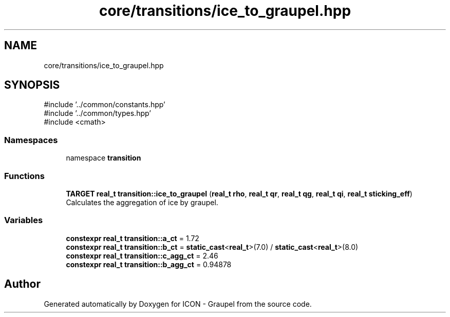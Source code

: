.TH "core/transitions/ice_to_graupel.hpp" 3 "Version NTU_v1.0" "ICON - Graupel" \" -*- nroff -*-
.ad l
.nh
.SH NAME
core/transitions/ice_to_graupel.hpp
.SH SYNOPSIS
.br
.PP
\fR#include '\&.\&./common/constants\&.hpp'\fP
.br
\fR#include '\&.\&./common/types\&.hpp'\fP
.br
\fR#include <cmath>\fP
.br

.SS "Namespaces"

.in +1c
.ti -1c
.RI "namespace \fBtransition\fP"
.br
.in -1c
.SS "Functions"

.in +1c
.ti -1c
.RI "\fBTARGET\fP \fBreal_t\fP \fBtransition::ice_to_graupel\fP (\fBreal_t\fP \fBrho\fP, \fBreal_t\fP \fBqr\fP, \fBreal_t\fP \fBqg\fP, \fBreal_t\fP \fBqi\fP, \fBreal_t\fP \fBsticking_eff\fP)"
.br
.RI "Calculates the aggregation of ice by graupel\&. "
.in -1c
.SS "Variables"

.in +1c
.ti -1c
.RI "\fBconstexpr\fP \fBreal_t\fP \fBtransition::a_ct\fP = 1\&.72"
.br
.ti -1c
.RI "\fBconstexpr\fP \fBreal_t\fP \fBtransition::b_ct\fP = \fBstatic_cast\fP<\fBreal_t\fP>(7\&.0) / \fBstatic_cast\fP<\fBreal_t\fP>(8\&.0)"
.br
.ti -1c
.RI "\fBconstexpr\fP \fBreal_t\fP \fBtransition::c_agg_ct\fP = 2\&.46"
.br
.ti -1c
.RI "\fBconstexpr\fP \fBreal_t\fP \fBtransition::b_agg_ct\fP = 0\&.94878"
.br
.in -1c
.SH "Author"
.PP 
Generated automatically by Doxygen for ICON - Graupel from the source code\&.
